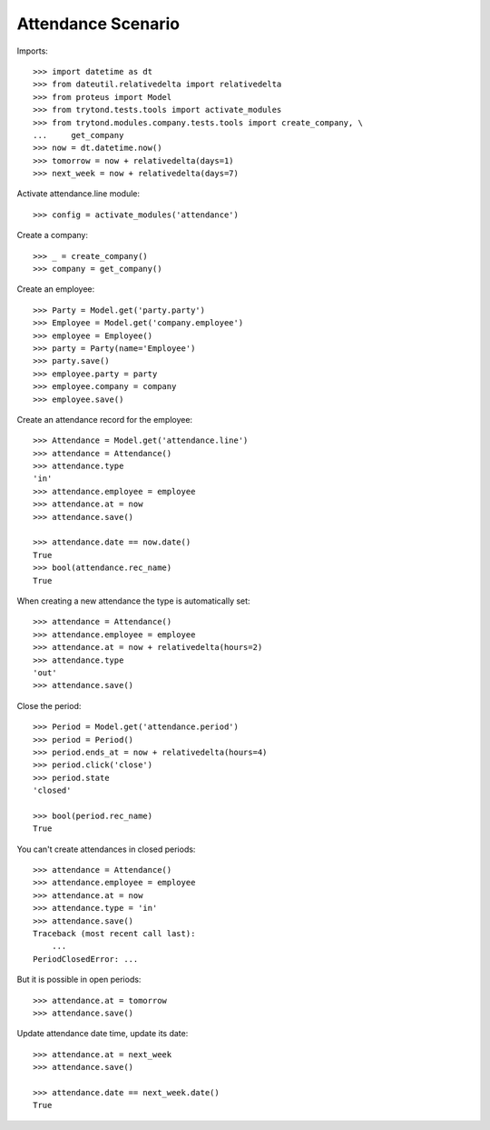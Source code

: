 ===================
Attendance Scenario
===================

Imports::

    >>> import datetime as dt
    >>> from dateutil.relativedelta import relativedelta
    >>> from proteus import Model
    >>> from trytond.tests.tools import activate_modules
    >>> from trytond.modules.company.tests.tools import create_company, \
    ...     get_company
    >>> now = dt.datetime.now()
    >>> tomorrow = now + relativedelta(days=1)
    >>> next_week = now + relativedelta(days=7)

Activate attendance.line module::

    >>> config = activate_modules('attendance')

Create a company::

    >>> _ = create_company()
    >>> company = get_company()

Create an employee::

    >>> Party = Model.get('party.party')
    >>> Employee = Model.get('company.employee')
    >>> employee = Employee()
    >>> party = Party(name='Employee')
    >>> party.save()
    >>> employee.party = party
    >>> employee.company = company
    >>> employee.save()

Create an attendance record for the employee::

    >>> Attendance = Model.get('attendance.line')
    >>> attendance = Attendance()
    >>> attendance.type
    'in'
    >>> attendance.employee = employee
    >>> attendance.at = now
    >>> attendance.save()

    >>> attendance.date == now.date()
    True
    >>> bool(attendance.rec_name)
    True

When creating a new attendance the type is automatically set::

    >>> attendance = Attendance()
    >>> attendance.employee = employee
    >>> attendance.at = now + relativedelta(hours=2)
    >>> attendance.type
    'out'
    >>> attendance.save()

Close the period::

    >>> Period = Model.get('attendance.period')
    >>> period = Period()
    >>> period.ends_at = now + relativedelta(hours=4)
    >>> period.click('close')
    >>> period.state
    'closed'

    >>> bool(period.rec_name)
    True

You can't create attendances in closed periods::

    >>> attendance = Attendance()
    >>> attendance.employee = employee
    >>> attendance.at = now
    >>> attendance.type = 'in'
    >>> attendance.save()
    Traceback (most recent call last):
        ...
    PeriodClosedError: ...

But it is possible in open periods::

    >>> attendance.at = tomorrow
    >>> attendance.save()

Update attendance date time, update its date::

    >>> attendance.at = next_week
    >>> attendance.save()

    >>> attendance.date == next_week.date()
    True
